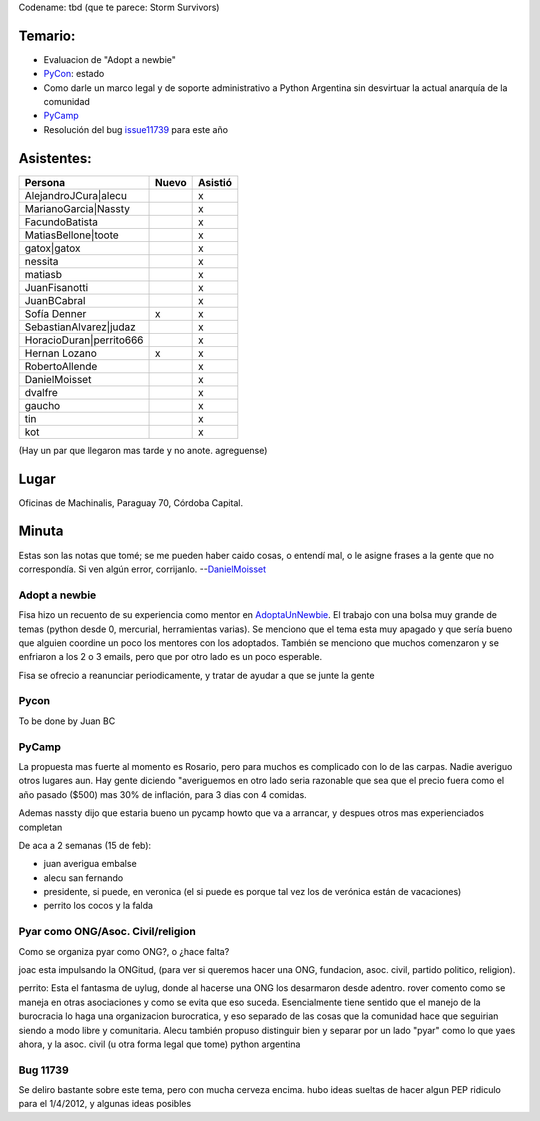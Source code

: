 .. title: Reunión 52  - Miércoles 1 de Febrero - Ciudad de Córdoba, Oficinas de Machinalis - 19hs


Codename: tbd (que te parece: Storm Survivors)

Temario:
--------

* Evaluacion de "Adopt a newbie"

* PyCon_: estado

* Como darle un marco legal y de soporte administrativo a Python Argentina sin desvirtuar la actual anarquía de la comunidad

* PyCamp_

* Resolución del bug issue11739_ para este año

Asistentes:
-----------

.. csv-table::
    :header: Persona,Nuevo,Asistió

    AlejandroJCura|alecu,,x
    MarianoGarcia|Nassty,,x
    FacundoBatista,,x
    MatiasBellone|toote,,x
    gatox|gatox,,x
    nessita,,x
    matiasb,,x
    JuanFisanotti,,x
    JuanBCabral,,x
    Sofía Denner,x,x
    SebastianAlvarez|judaz,,x
    HoracioDuran|perrito666,,x
    Hernan Lozano,x,x
    RobertoAllende,,x
    DanielMoisset,,x
    dvalfre,,x
    gaucho,,x
    tin,,x
    kot,,x


(Hay un par que llegaron mas tarde y no anote. agreguense)

Lugar
-----

Oficinas de Machinalis, Paraguay 70, Córdoba Capital.

.. raw:: html

    <iframe src="https://www.google.com/maps/d/embed?mid=1BJQE7HBO9s06is4LneXNm_VStco&hl=en" width="640" height="480"></iframe>


Minuta
------

Estas son las notas que tomé; se me pueden haber caido cosas, o entendí mal, o le asigne frases a la gente que no correspondía. Si ven algún error, corrijanlo. --DanielMoisset_

Adopt a newbie
~~~~~~~~~~~~~~

Fisa hizo un recuento de su experiencia como mentor en AdoptaUnNewbie_. El trabajo con una bolsa muy grande de temas (python desde 0, mercurial, herramientas varias). Se menciono que el tema esta muy apagado y que sería bueno que alguien coordine un poco los mentores con los adoptados. También se menciono que muchos comenzaron y se enfriaron a los 2 o 3 emails, pero que por otro lado es un poco esperable.

Fisa se ofrecio a reanunciar periodicamente, y tratar de ayudar a que se junte la gente

Pycon
~~~~~

To be done by Juan BC

PyCamp
~~~~~~

La propuesta mas fuerte al momento es Rosario, pero para muchos es complicado con lo de las carpas. Nadie averiguo otros lugares aun. Hay gente diciendo "averiguemos en otro lado seria razonable que sea que el precio fuera como el año pasado ($500) mas 30% de inflación, para 3 dias con 4 comidas.

Ademas nassty dijo que estaria bueno un pycamp howto que va a arrancar, y despues otros mas experienciados completan

De aca a 2 semanas (15 de feb):

* juan averigua embalse

* alecu san fernando

* presidente, si puede, en veronica (el si puede es porque tal vez los de verónica están de vacaciones)

* perrito los cocos y la falda

Pyar como ONG/Asoc. Civil/religion
~~~~~~~~~~~~~~~~~~~~~~~~~~~~~~~~~~

Como se organiza pyar como ONG?, o ¿hace falta?

joac esta impulsando la ONGitud, (para ver si queremos hacer una ONG, fundacion, asoc. civil, partido politico, religion).

perrito: Esta el fantasma de uylug, donde al hacerse una ONG los desarmaron desde adentro. rover comento como se maneja en otras asociaciones y como se evita que eso suceda. Esencialmente tiene sentido que el manejo de la burocracia lo haga una organizacion burocratica, y eso separado de las cosas que la comunidad hace que seguirian siendo a modo libre y comunitaria. Alecu también propuso distinguir bien y separar por un lado "pyar" como lo que yaes ahora, y la asoc. civil (u otra forma legal que tome) python argentina

Bug 11739
~~~~~~~~~

Se deliro bastante sobre este tema, pero con mucha cerveza encima. hubo ideas sueltas de hacer algun PEP ridiculo para el 1/4/2012, y algunas ideas posibles

.. ############################################################################

.. _issue11739: http://bugs.python.org/issue11739

.. _alecu: AlejandroJCura

.. _Nassty: MarianoGarcia

.. _toote: MatiasBellone

.. _judaz: SebastianAlvarez

.. _perrito666: HoracioDuran

.. _categoryreuniones: /categoryreuniones
.. _danielmoisset: /danielmoisset
.. _adoptaunnewbie: /adoptaunnewbie
.. _pycon: /pycon

